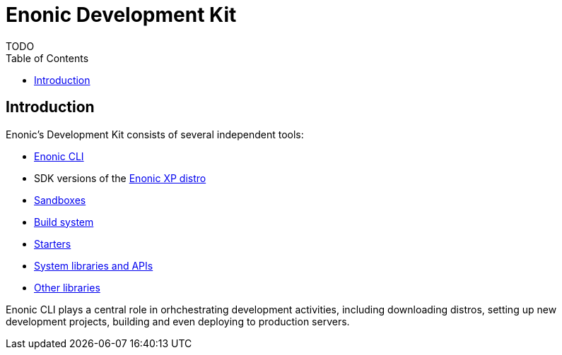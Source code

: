 = Enonic Development Kit
:toc: right
:imagesdir: images
TODO

== Introduction

Enonic's Development Kit consists of several independent tools:

* https://github.com/enonic/cli-enonic[Enonic CLI]
* SDK versions of the <<deployment/distro#, Enonic XP distro>>
* <<development/sandboxes#, Sandboxes>>
* <<development/build#, Build system>>
* https://market.enonic.com/starters[Starters]
* <<api#, System libraries and APIs>>
* https://market.enonic.com/libraries[Other libraries]

Enonic CLI plays a central role in orhchestrating development activities, including downloading distros, setting up new development projects, building and even deploying to production servers.
